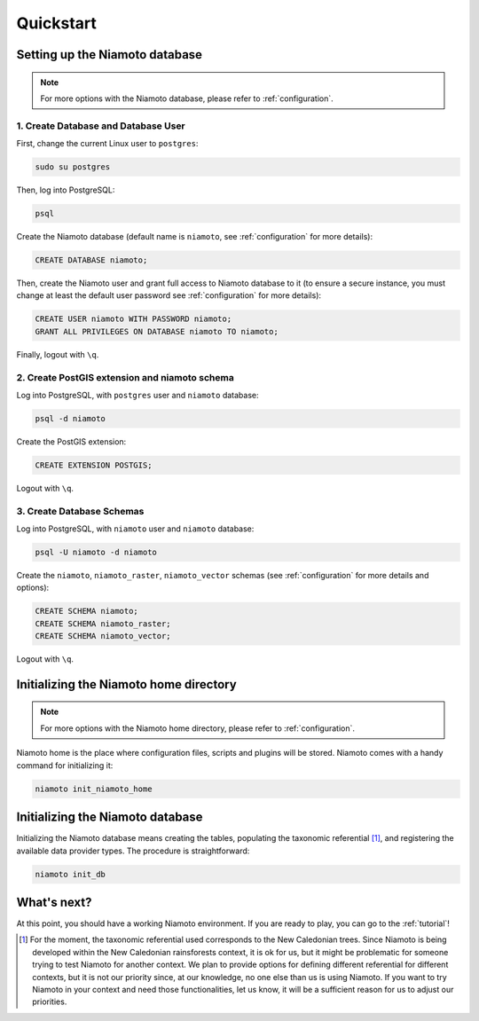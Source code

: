 .. _quickstart:

Quickstart
==========


Setting up the Niamoto database
-------------------------------

.. note::
    For more options with the Niamoto database, please refer to
    :ref:`configuration`.

1. Create Database and Database User
....................................

First, change the current Linux user to ``postgres``:

.. code-block:: bash

    sudo su postgres

Then, log into PostgreSQL:

.. code-block:: bash

    psql

Create the Niamoto database (default name is ``niamoto``, see
:ref:`configuration` for more details):

.. code-block:: sql

    CREATE DATABASE niamoto;

Then, create the Niamoto user and grant full access to Niamoto database to it
(to ensure a secure instance, you must change at least the default user
password see :ref:`configuration` for more details):

.. code-block:: sql

    CREATE USER niamoto WITH PASSWORD niamoto;
    GRANT ALL PRIVILEGES ON DATABASE niamoto TO niamoto;

Finally, logout with ``\q``.

2. Create PostGIS extension and niamoto schema
..............................................

Log into PostgreSQL, with ``postgres`` user and ``niamoto`` database:

.. code-block:: bash

    psql -d niamoto

Create the PostGIS extension:

.. code-block:: sql

    CREATE EXTENSION POSTGIS;

Logout with ``\q``.


3. Create Database Schemas
..........................

Log into PostgreSQL, with ``niamoto`` user and ``niamoto`` database:

.. code-block:: bash

    psql -U niamoto -d niamoto

Create the ``niamoto``, ``niamoto_raster``, ``niamoto_vector`` schemas
(see :ref:`configuration` for more details
and options):

.. code-block:: sql

    CREATE SCHEMA niamoto;
    CREATE SCHEMA niamoto_raster;
    CREATE SCHEMA niamoto_vector;

Logout with ``\q``.


Initializing the Niamoto home directory
---------------------------------------

.. note::
    For more options with the Niamoto home directory, please refer to
    :ref:`configuration`.

Niamoto home is the place where configuration files, scripts and plugins will
be stored. Niamoto comes with a handy command for initializing it:

.. code-block:: bash

    niamoto init_niamoto_home


Initializing the Niamoto database
---------------------------------

Initializing the Niamoto database means creating the tables,
populating the taxonomic referential [1]_, and registering the available data
provider types. The procedure is straightforward:

.. code-block:: bash

    niamoto init_db


What's next?
------------

At this point, you should have a working Niamoto environment. If you are ready
to play, you can go to the :ref:`tutorial`!


.. [1] For the moment, the taxonomic referential used corresponds
    to the New Caledonian trees. Since Niamoto is being developed within the
    New Caledonian rainsforests context, it is ok for us, but it might be
    problematic for someone trying to test Niamoto for another context. We
    plan to provide options for defining different referential for different
    contexts, but it is not our priority since, at our knowledge, no one else
    than us is using Niamoto. If you want to try Niamoto in your context and
    need those functionalities, let us know, it will be a sufficient reason
    for us to adjust our priorities.
